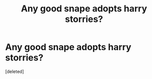 #+TITLE: Any good snape adopts harry storries?

* Any good snape adopts harry storries?
:PROPERTIES:
:Score: 1
:DateUnix: 1444527774.0
:DateShort: 2015-Oct-11
:END:
[deleted]

